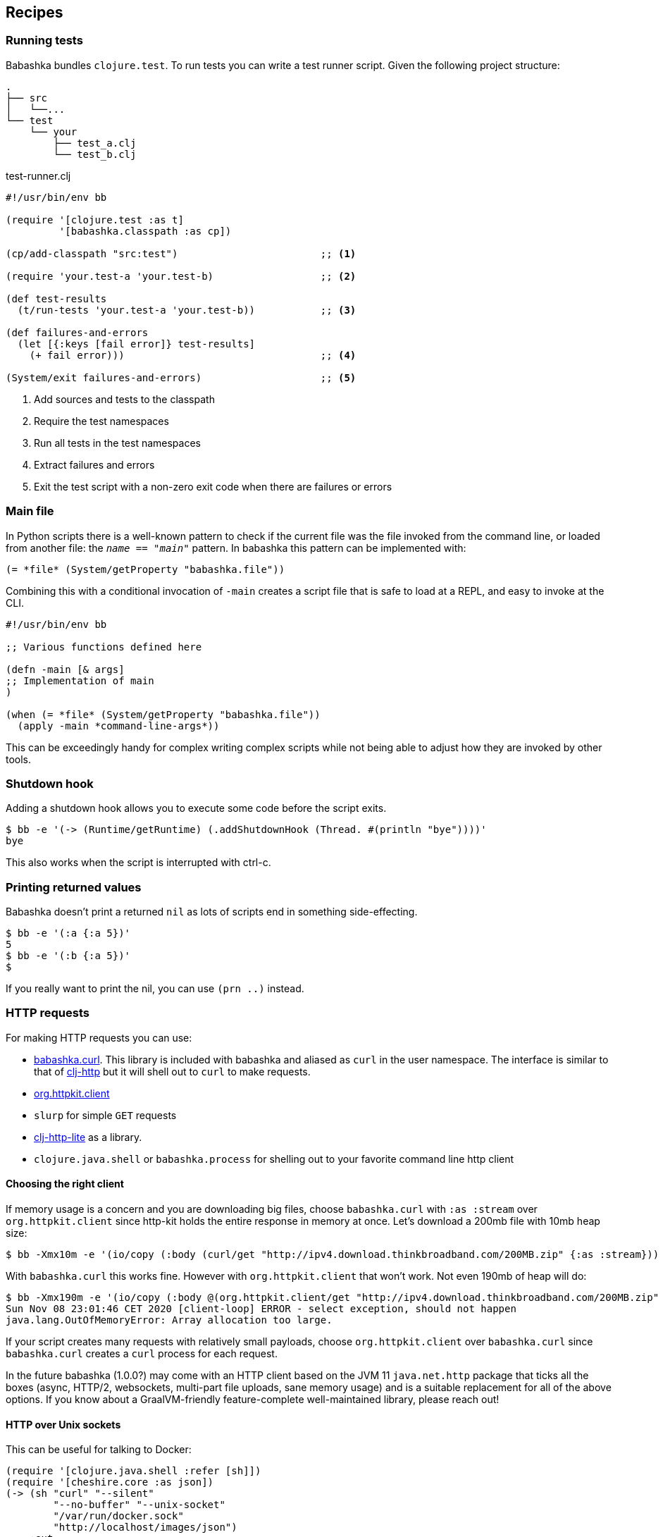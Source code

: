 [[recipes]]
== Recipes

=== Running tests

Babashka bundles `clojure.test`. To run tests you can write a test runner script. Given the following project structure:

[source,shell]
----
.
├── src
│   └──...
└── test
    └── your
        ├── test_a.clj
        └── test_b.clj
----

.test-runner.clj
[source,clojure]
----
#!/usr/bin/env bb

(require '[clojure.test :as t]
         '[babashka.classpath :as cp])

(cp/add-classpath "src:test")                        ;; <1>

(require 'your.test-a 'your.test-b)                  ;; <2>

(def test-results
  (t/run-tests 'your.test-a 'your.test-b))           ;; <3>

(def failures-and-errors
  (let [{:keys [fail error]} test-results]
    (+ fail error)))                                 ;; <4>

(System/exit failures-and-errors)                    ;; <5>
----

<1> Add sources and tests to the classpath
<2> Require the test namespaces
<3> Run all tests in the test namespaces
<4> Extract failures and errors
<5> Exit the test script with a non-zero exit code when there are failures or errors

[[main_file]]
=== Main file

In Python scripts there is a well-known pattern to check if the current
file was the file invoked from the command line, or loaded from another
file: the `__name__ == "__main__"` pattern. In babashka this pattern can
be implemented with:

[source,clojure]
----
(= *file* (System/getProperty "babashka.file"))
----

Combining this with a conditional invocation of `-main` creates a script file that is safe to load at a REPL, and easy to invoke at the CLI.

[source,clojure]
----
#!/usr/bin/env bb

;; Various functions defined here

(defn -main [& args]
;; Implementation of main
)

(when (= *file* (System/getProperty "babashka.file"))
  (apply -main *command-line-args*))
----

This can be exceedingly handy for complex writing complex scripts while not being able to adjust how they are invoked by other tools.

=== Shutdown hook

Adding a shutdown hook allows you to execute some code before the script
exits.

[source,clojure]
----
$ bb -e '(-> (Runtime/getRuntime) (.addShutdownHook (Thread. #(println "bye"))))'
bye
----

This also works when the script is interrupted with ctrl-c.

=== Printing returned values

Babashka doesn't print a returned `nil` as lots of scripts end in
something side-effecting.

[source,shell]
----
$ bb -e '(:a {:a 5})'
5
$ bb -e '(:b {:a 5})'
$
----

If you really want to print the nil, you can use `(prn ..)` instead.

=== HTTP requests

For making HTTP requests you can use:

* https://github.com/borkdude/babashka.curl[babashka.curl]. This library
is included with babashka and aliased as `curl` in the user namespace.
The interface is similar to that of
https://github.com/dakrone/clj-http[clj-http] but it will shell out to
`curl` to make requests.
* https://github.com/http-kit/http-kit[org.httpkit.client]
* `slurp` for simple `GET` requests
* https://github.com/babashka/clj-http-lite[clj-http-lite] as a library.
* `clojure.java.shell` or `babashka.process` for shelling out to your
favorite command line http client

==== Choosing the right client

If memory usage is a concern and you are downloading big files, choose
`babashka.curl` with `:as :stream` over `org.httpkit.client` since
http-kit holds the entire response in memory at once. Let's download a
200mb file with 10mb heap size:

[source,clojure]
----
$ bb -Xmx10m -e '(io/copy (:body (curl/get "http://ipv4.download.thinkbroadband.com/200MB.zip" {:as :stream})) (io/file "/tmp/200mb.zip"))'
----

With `babashka.curl` this works fine. However with `org.httpkit.client`
that won't work. Not even 190mb of heap will do:

[source,clojure]
----
$ bb -Xmx190m -e '(io/copy (:body @(org.httpkit.client/get "http://ipv4.download.thinkbroadband.com/200MB.zip" {:as :stream})) (io/file "/tmp/200mb.zip"))'
Sun Nov 08 23:01:46 CET 2020 [client-loop] ERROR - select exception, should not happen
java.lang.OutOfMemoryError: Array allocation too large.
----

If your script creates many requests with relatively small payloads,
choose `org.httpkit.client` over `babashka.curl` since `babashka.curl`
creates a `curl` process for each request.

In the future babashka (1.0.0?) may come with an HTTP client based on
the JVM 11 `java.net.http` package that ticks all the boxes (async,
HTTP/2, websockets, multi-part file uploads, sane memory usage) and is a
suitable replacement for all of the above options. If you know about a
GraalVM-friendly feature-complete well-maintained library, please reach
out!

==== HTTP over Unix sockets

This can be useful for talking to Docker:

[source,clojure]
----
(require '[clojure.java.shell :refer [sh]])
(require '[cheshire.core :as json])
(-> (sh "curl" "--silent"
        "--no-buffer" "--unix-socket"
        "/var/run/docker.sock"
        "http://localhost/images/json")
    :out
    (json/parse-string true)
    first
    :RepoTags) ;;=> ["borkdude/babashka:latest"]
----

[[core_async]]
=== Core.async

In addition to `future`, `pmap`, `promise` and friends, you may use the
`clojure.core.async` namespace for asynchronous scripting. The following
example shows how to get first available value from two different
processes:

[source,clojure]
----
bb -e '
(defn async-command [& args]
  (async/thread (apply shell/sh "bash" "-c" args)))

(-> (async/alts!! [(async-command "sleep 2 && echo process 1")
                   (async-command "sleep 1 && echo process 2")])
    first :out str/trim println)'
process 2
----

Caveat: currently the `go` macro is available for compatibility with JVM
programs, but the implementation maps to `clojure.core.async/thread` and
the single exclamation mark operations (`<!`, `>!`, etc.) map to the
double exclamation mark operations (`<!!`, `>!!`, etc.). It will not
"park" threads, like on the JVM.

Examples like the following may still work, but will take a lot more
system resources than on the JVM and will break down for some high value
of `n`:

[source,clojure]
----
(require '[clojure.core.async :as async])

(def n 1000)

(let [cs (repeatedly n async/chan)
      begin (System/currentTimeMillis)]
  (doseq [c cs] (async/go (async/>! c "hi")))
  (dotimes [_ n]
    (let [[v _] (async/alts!! cs)]
      (assert (= "hi" v))))
  (println "Read" n "msgs in" (- (System/currentTimeMillis) begin) "ms"))
----

=== Interacting with an nREPL server

Babashka comes with the https://github.com/nrepl/bencode[nrepl/bencode]
library which allows you to read and write bencode messages to a socket.
A simple example which evaluates a Clojure expression on an nREPL server
started with `lein repl`:

[source,clojure]
----
(ns nrepl-client
  (:require [bencode.core :as b]))

(defn nrepl-eval [port expr]
  (let [s (java.net.Socket. "localhost" port)
        out (.getOutputStream s)
        in (java.io.PushbackInputStream. (.getInputStream s))
        _ (b/write-bencode out {"op" "eval" "code" expr})
        bytes (get (b/read-bencode in) "value")]
    (String. bytes)))

(nrepl-eval 52054 "(+ 1 2 3)") ;;=> "6"
----


=== Running from Cygwin/Git Bash

On Windows, `bb` can be invoked from the bash shell directly:

[source,shell]
----
$ bb -e '(+ 1 2 3)'
6
----

However, creating a script that invokes `bb` via a shebang leads to an error if
the script is not in the current directory. Suppose you had the following script
named `hello` on your path:

[source,clojure]
----
#!/usr/bin/env bb
(println "Hello, world!")
----

[source,shell]
----
$ hello
----- Error --------------------------------------------------------------------
Type:     java.lang.Exception
Message:  File does not exist: /cygdrive/c/path/to/hello
----

The problem here is that the shell is passing a Cygwin-style path to `bb`, but
`bb` can't recognize it because it wasn't compiled with Cygwin.

The solution is to create a wrapper script that converts the Cygwin-style path
to a Windows-style path before invoking `bb`. Put the following into a script
called `bbwrap` somewhere on your Cygwin path, say in `/usr/local/bin/bbwrap`:

[source,shell]
----
#!/bin/bash
SCRIPT=$1
shift
bb.exe $(cygpath -w $SCRIPT) $@
----

Make sure to fix your original script to invoke `bbwrap` instead of `bb`
directly:

[source,clojure]
----
#!/usr/bin/env bbwrap
(println "Hello, world!")
----
